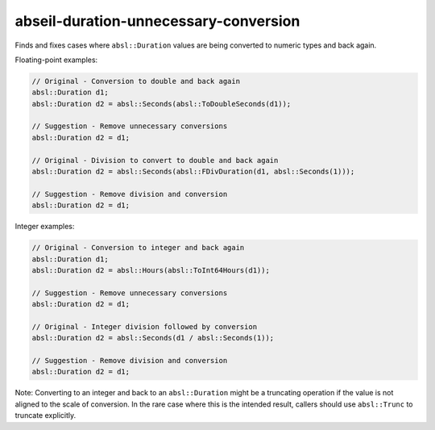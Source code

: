 .. title:: clang-tidy - abseil-duration-unnecessary-conversion

abseil-duration-unnecessary-conversion
======================================

Finds and fixes cases where ``absl::Duration`` values are being converted to
numeric types and back again.

Floating-point examples:

.. code-block:: c++

  // Original - Conversion to double and back again
  absl::Duration d1;
  absl::Duration d2 = absl::Seconds(absl::ToDoubleSeconds(d1));

  // Suggestion - Remove unnecessary conversions
  absl::Duration d2 = d1;

  // Original - Division to convert to double and back again
  absl::Duration d2 = absl::Seconds(absl::FDivDuration(d1, absl::Seconds(1)));

  // Suggestion - Remove division and conversion
  absl::Duration d2 = d1;

Integer examples:

.. code-block:: c++

  // Original - Conversion to integer and back again
  absl::Duration d1;
  absl::Duration d2 = absl::Hours(absl::ToInt64Hours(d1));

  // Suggestion - Remove unnecessary conversions
  absl::Duration d2 = d1;

  // Original - Integer division followed by conversion
  absl::Duration d2 = absl::Seconds(d1 / absl::Seconds(1));

  // Suggestion - Remove division and conversion
  absl::Duration d2 = d1;

Note: Converting to an integer and back to an ``absl::Duration`` might be a
truncating operation if the value is not aligned to the scale of conversion.
In the rare case where this is the intended result, callers should use
``absl::Trunc`` to truncate explicitly.

